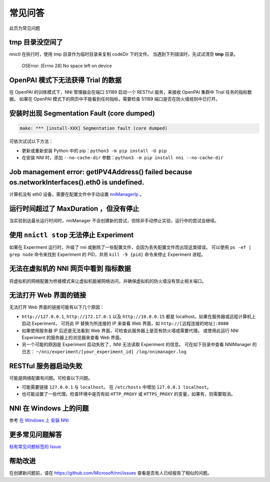 常见问答
=========

此页为常见问题

tmp 目录没空间了
^^^^^^^^^^^^^^^^^

nnictl 在执行时，使用 tmp 目录作为临时目录来复制 codeDir 下的文件。
当遇到下列错误时，先试试清空 **tmp** 目录。

..

   OSError: [Errno 28] No space left on device


OpenPAI 模式下无法获得 Trial 的数据
^^^^^^^^^^^^^^^^^^^^^^^^^^^^^^^^^^^^^^^^^^

在 OpenPAI 的训练模式下，NNI 管理器会在端口 51189 启动一个 RESTful 服务，来接收 OpenPAI 集群中 Trial 任务的指标数据。 如果在 OpenPAI 模式下的网页中不能看到任何指标，需要检查 51189 端口是否在防火墙规则中已打开。

安装时出现 Segmentation Fault (core dumped)
^^^^^^^^^^^^^^^^^^^^^^^^^^^^^^^^^^^^^^^^^^^^^^^^

.. code-block:: text

   make: *** [install-XXX] Segmentation fault (core dumped)


可依次试试以下方法：


* 更新或重新安装 Python 中的 pip：``python3 -m pip install -U pip``
* 在安装 NNI 时，添加 ``--no-cache-dir`` 参数：``python3 -m pip install nni --no-cache-dir``

Job management error: getIPV4Address() failed because os.networkInterfaces().eth0 is undefined.
^^^^^^^^^^^^^^^^^^^^^^^^^^^^^^^^^^^^^^^^^^^^^^^^^^^^^^^^^^^^^^^^^^^^^^^^^^^^^^^^^^^^^^^^^^^^^^^

计算机没有 eth0 设备，需要在配置文件中手动设置 `nniManagerIp <ExperimentConfig.rst>`__ 。

运行时间超过了 MaxDuration ，但没有停止
^^^^^^^^^^^^^^^^^^^^^^^^^^^^^^^^^^^^^^^^^^^^^^^^^^^^^^^^^^^

当实验到达最长运行时间时，nniManager 不会创建新的尝试，但除非手动停止实验，运行中的尝试会继续。

使用 ``nnictl stop`` 无法停止 Experiment
^^^^^^^^^^^^^^^^^^^^^^^^^^^^^^^^^^^^^^^^^^^^^^^^^^^^^^

如果在 Experiment 运行时，升级了 nni 或删除了一些配置文件，会因为丢失配置文件而出现这类错误。 可以使用 ``ps -ef | grep node`` 命令来找到 Experiment 的 PID，并用 ``kill -9 {pid}`` 命令来停止 Experiment 进程。

无法在虚拟机的 NNI 网页中看到 ``指标数据``
^^^^^^^^^^^^^^^^^^^^^^^^^^^^^^^^^^^^^^^^^^^^^^^^^^^^^^^^^^^^^^^^^

将虚拟机的网络配置为桥接模式来让虚拟机能被网络访问，并确保虚拟机的防火墙没有禁止相关端口。

无法打开 Web 界面的链接
^^^^^^^^^^^^^^^^^^^^^^^^^

无法打开 Web 界面的链接可能有以下几个原因：


*  ``http://127.0.0.1``\ , ``http://172.17.0.1`` 以及 ``http://10.0.0.15``  都是 localhost。如果在服务器或远程计算机上启动 Experiment， 可将此 IP 替换为所连接的 IP 来查看 Web 界面，如 ``http://[远程连接的地址]:8080``
* 如果使用服务器 IP 后还是无法看到 Web 界面，可检查此服务器上是否有防火墙或需要代理。 或使用此运行 NNI Experiment 的服务器上的浏览器来查看 Web 界面。
* 另一个可能的原因是 Experiment 启动失败了，NNI 无法读取 Experiment 的信息。 可在如下目录中查看 NNIManager 的日志： ``~/nni/experiment/[your_experiment_id] /log/nnimanager.log``

RESTful 服务器启动失败
^^^^^^^^^^^^^^^^^^^^^^^^^^^

可能是网络配置有问题。可检查以下问题。


* 可能需要链接 ``127.0.0.1`` 与 ``localhost``。 在 ``/etc/hosts`` 中增加 ``127.0.0.1 localhost``。
* 也可能设置了一些代理。检查环境中是否有如 ``HTTP_PROXY`` 或 ``HTTPS_PROXY`` 的变量，如果有，则需要取消。

NNI 在 Windows 上的问题
^^^^^^^^^^^^^^^^^^^^^^^

参考 `在 Windows 上 安装 NNI <InstallationWin.rst>`__

更多常见问题解答
^^^^^^^^^^^^^^^^^^^^^^^^^^^^^^

`标有常见问题标签的 Issue <https://github.com/microsoft/nni/labels/FAQ>`__

帮助改进
^^^^^^^^^^^^^^^

在创建新问题前，请在 https://github.com/Microsoft/nni/issues 查看是否有人已经报告了相似的问题。
